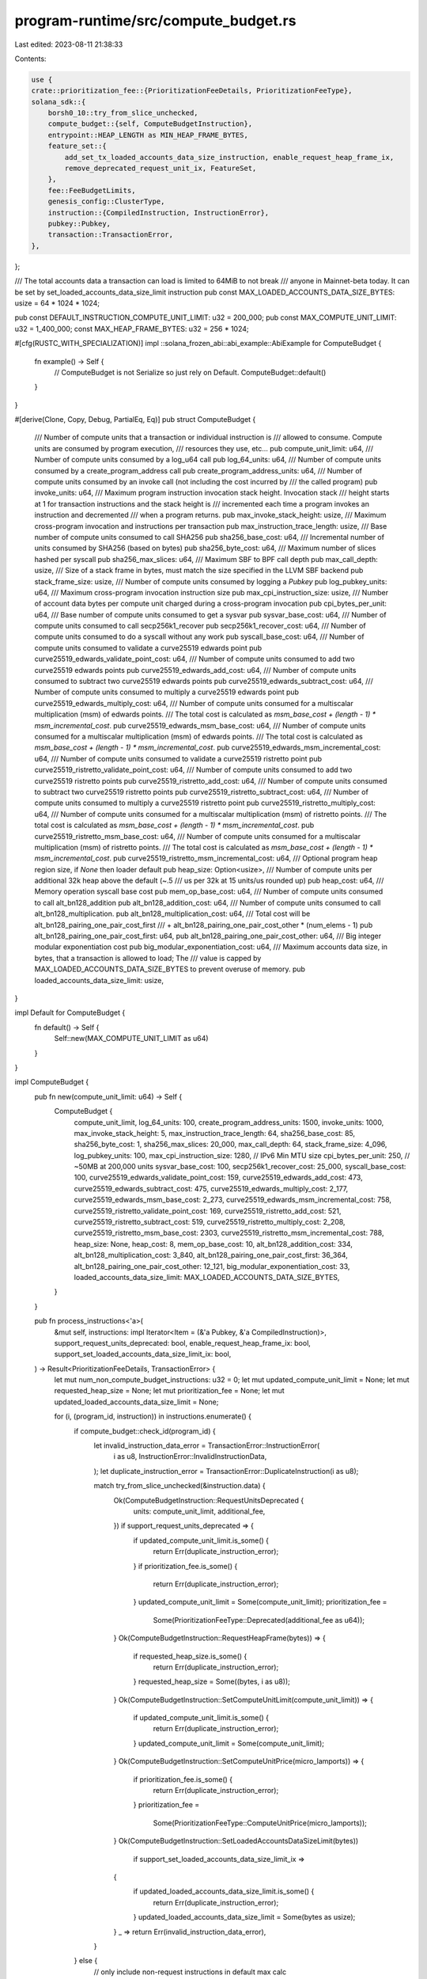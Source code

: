 program-runtime/src/compute_budget.rs
=====================================

Last edited: 2023-08-11 21:38:33

Contents:

.. code-block:: rs

    use {
    crate::prioritization_fee::{PrioritizationFeeDetails, PrioritizationFeeType},
    solana_sdk::{
        borsh0_10::try_from_slice_unchecked,
        compute_budget::{self, ComputeBudgetInstruction},
        entrypoint::HEAP_LENGTH as MIN_HEAP_FRAME_BYTES,
        feature_set::{
            add_set_tx_loaded_accounts_data_size_instruction, enable_request_heap_frame_ix,
            remove_deprecated_request_unit_ix, FeatureSet,
        },
        fee::FeeBudgetLimits,
        genesis_config::ClusterType,
        instruction::{CompiledInstruction, InstructionError},
        pubkey::Pubkey,
        transaction::TransactionError,
    },
};

/// The total accounts data a transaction can load is limited to 64MiB to not break
/// anyone in Mainnet-beta today. It can be set by set_loaded_accounts_data_size_limit instruction
pub const MAX_LOADED_ACCOUNTS_DATA_SIZE_BYTES: usize = 64 * 1024 * 1024;

pub const DEFAULT_INSTRUCTION_COMPUTE_UNIT_LIMIT: u32 = 200_000;
pub const MAX_COMPUTE_UNIT_LIMIT: u32 = 1_400_000;
const MAX_HEAP_FRAME_BYTES: u32 = 256 * 1024;

#[cfg(RUSTC_WITH_SPECIALIZATION)]
impl ::solana_frozen_abi::abi_example::AbiExample for ComputeBudget {
    fn example() -> Self {
        // ComputeBudget is not Serialize so just rely on Default.
        ComputeBudget::default()
    }
}

#[derive(Clone, Copy, Debug, PartialEq, Eq)]
pub struct ComputeBudget {
    /// Number of compute units that a transaction or individual instruction is
    /// allowed to consume. Compute units are consumed by program execution,
    /// resources they use, etc...
    pub compute_unit_limit: u64,
    /// Number of compute units consumed by a log_u64 call
    pub log_64_units: u64,
    /// Number of compute units consumed by a create_program_address call
    pub create_program_address_units: u64,
    /// Number of compute units consumed by an invoke call (not including the cost incurred by
    /// the called program)
    pub invoke_units: u64,
    /// Maximum program instruction invocation stack height. Invocation stack
    /// height starts at 1 for transaction instructions and the stack height is
    /// incremented each time a program invokes an instruction and decremented
    /// when a program returns.
    pub max_invoke_stack_height: usize,
    /// Maximum cross-program invocation and instructions per transaction
    pub max_instruction_trace_length: usize,
    /// Base number of compute units consumed to call SHA256
    pub sha256_base_cost: u64,
    /// Incremental number of units consumed by SHA256 (based on bytes)
    pub sha256_byte_cost: u64,
    /// Maximum number of slices hashed per syscall
    pub sha256_max_slices: u64,
    /// Maximum SBF to BPF call depth
    pub max_call_depth: usize,
    /// Size of a stack frame in bytes, must match the size specified in the LLVM SBF backend
    pub stack_frame_size: usize,
    /// Number of compute units consumed by logging a `Pubkey`
    pub log_pubkey_units: u64,
    /// Maximum cross-program invocation instruction size
    pub max_cpi_instruction_size: usize,
    /// Number of account data bytes per compute unit charged during a cross-program invocation
    pub cpi_bytes_per_unit: u64,
    /// Base number of compute units consumed to get a sysvar
    pub sysvar_base_cost: u64,
    /// Number of compute units consumed to call secp256k1_recover
    pub secp256k1_recover_cost: u64,
    /// Number of compute units consumed to do a syscall without any work
    pub syscall_base_cost: u64,
    /// Number of compute units consumed to validate a curve25519 edwards point
    pub curve25519_edwards_validate_point_cost: u64,
    /// Number of compute units consumed to add two curve25519 edwards points
    pub curve25519_edwards_add_cost: u64,
    /// Number of compute units consumed to subtract two curve25519 edwards points
    pub curve25519_edwards_subtract_cost: u64,
    /// Number of compute units consumed to multiply a curve25519 edwards point
    pub curve25519_edwards_multiply_cost: u64,
    /// Number of compute units consumed for a multiscalar multiplication (msm) of edwards points.
    /// The total cost is calculated as `msm_base_cost + (length - 1) * msm_incremental_cost`.
    pub curve25519_edwards_msm_base_cost: u64,
    /// Number of compute units consumed for a multiscalar multiplication (msm) of edwards points.
    /// The total cost is calculated as `msm_base_cost + (length - 1) * msm_incremental_cost`.
    pub curve25519_edwards_msm_incremental_cost: u64,
    /// Number of compute units consumed to validate a curve25519 ristretto point
    pub curve25519_ristretto_validate_point_cost: u64,
    /// Number of compute units consumed to add two curve25519 ristretto points
    pub curve25519_ristretto_add_cost: u64,
    /// Number of compute units consumed to subtract two curve25519 ristretto points
    pub curve25519_ristretto_subtract_cost: u64,
    /// Number of compute units consumed to multiply a curve25519 ristretto point
    pub curve25519_ristretto_multiply_cost: u64,
    /// Number of compute units consumed for a multiscalar multiplication (msm) of ristretto points.
    /// The total cost is calculated as `msm_base_cost + (length - 1) * msm_incremental_cost`.
    pub curve25519_ristretto_msm_base_cost: u64,
    /// Number of compute units consumed for a multiscalar multiplication (msm) of ristretto points.
    /// The total cost is calculated as `msm_base_cost + (length - 1) * msm_incremental_cost`.
    pub curve25519_ristretto_msm_incremental_cost: u64,
    /// Optional program heap region size, if `None` then loader default
    pub heap_size: Option<usize>,
    /// Number of compute units per additional 32k heap above the default (~.5
    /// us per 32k at 15 units/us rounded up)
    pub heap_cost: u64,
    /// Memory operation syscall base cost
    pub mem_op_base_cost: u64,
    /// Number of compute units consumed to call alt_bn128_addition
    pub alt_bn128_addition_cost: u64,
    /// Number of compute units consumed to call alt_bn128_multiplication.
    pub alt_bn128_multiplication_cost: u64,
    /// Total cost will be alt_bn128_pairing_one_pair_cost_first
    /// + alt_bn128_pairing_one_pair_cost_other * (num_elems - 1)
    pub alt_bn128_pairing_one_pair_cost_first: u64,
    pub alt_bn128_pairing_one_pair_cost_other: u64,
    /// Big integer modular exponentiation cost
    pub big_modular_exponentiation_cost: u64,
    /// Maximum accounts data size, in bytes, that a transaction is allowed to load; The
    /// value is capped by MAX_LOADED_ACCOUNTS_DATA_SIZE_BYTES to prevent overuse of memory.
    pub loaded_accounts_data_size_limit: usize,
}

impl Default for ComputeBudget {
    fn default() -> Self {
        Self::new(MAX_COMPUTE_UNIT_LIMIT as u64)
    }
}

impl ComputeBudget {
    pub fn new(compute_unit_limit: u64) -> Self {
        ComputeBudget {
            compute_unit_limit,
            log_64_units: 100,
            create_program_address_units: 1500,
            invoke_units: 1000,
            max_invoke_stack_height: 5,
            max_instruction_trace_length: 64,
            sha256_base_cost: 85,
            sha256_byte_cost: 1,
            sha256_max_slices: 20_000,
            max_call_depth: 64,
            stack_frame_size: 4_096,
            log_pubkey_units: 100,
            max_cpi_instruction_size: 1280, // IPv6 Min MTU size
            cpi_bytes_per_unit: 250,        // ~50MB at 200,000 units
            sysvar_base_cost: 100,
            secp256k1_recover_cost: 25_000,
            syscall_base_cost: 100,
            curve25519_edwards_validate_point_cost: 159,
            curve25519_edwards_add_cost: 473,
            curve25519_edwards_subtract_cost: 475,
            curve25519_edwards_multiply_cost: 2_177,
            curve25519_edwards_msm_base_cost: 2_273,
            curve25519_edwards_msm_incremental_cost: 758,
            curve25519_ristretto_validate_point_cost: 169,
            curve25519_ristretto_add_cost: 521,
            curve25519_ristretto_subtract_cost: 519,
            curve25519_ristretto_multiply_cost: 2_208,
            curve25519_ristretto_msm_base_cost: 2303,
            curve25519_ristretto_msm_incremental_cost: 788,
            heap_size: None,
            heap_cost: 8,
            mem_op_base_cost: 10,
            alt_bn128_addition_cost: 334,
            alt_bn128_multiplication_cost: 3_840,
            alt_bn128_pairing_one_pair_cost_first: 36_364,
            alt_bn128_pairing_one_pair_cost_other: 12_121,
            big_modular_exponentiation_cost: 33,
            loaded_accounts_data_size_limit: MAX_LOADED_ACCOUNTS_DATA_SIZE_BYTES,
        }
    }

    pub fn process_instructions<'a>(
        &mut self,
        instructions: impl Iterator<Item = (&'a Pubkey, &'a CompiledInstruction)>,
        support_request_units_deprecated: bool,
        enable_request_heap_frame_ix: bool,
        support_set_loaded_accounts_data_size_limit_ix: bool,
    ) -> Result<PrioritizationFeeDetails, TransactionError> {
        let mut num_non_compute_budget_instructions: u32 = 0;
        let mut updated_compute_unit_limit = None;
        let mut requested_heap_size = None;
        let mut prioritization_fee = None;
        let mut updated_loaded_accounts_data_size_limit = None;

        for (i, (program_id, instruction)) in instructions.enumerate() {
            if compute_budget::check_id(program_id) {
                let invalid_instruction_data_error = TransactionError::InstructionError(
                    i as u8,
                    InstructionError::InvalidInstructionData,
                );
                let duplicate_instruction_error = TransactionError::DuplicateInstruction(i as u8);

                match try_from_slice_unchecked(&instruction.data) {
                    Ok(ComputeBudgetInstruction::RequestUnitsDeprecated {
                        units: compute_unit_limit,
                        additional_fee,
                    }) if support_request_units_deprecated => {
                        if updated_compute_unit_limit.is_some() {
                            return Err(duplicate_instruction_error);
                        }
                        if prioritization_fee.is_some() {
                            return Err(duplicate_instruction_error);
                        }
                        updated_compute_unit_limit = Some(compute_unit_limit);
                        prioritization_fee =
                            Some(PrioritizationFeeType::Deprecated(additional_fee as u64));
                    }
                    Ok(ComputeBudgetInstruction::RequestHeapFrame(bytes)) => {
                        if requested_heap_size.is_some() {
                            return Err(duplicate_instruction_error);
                        }
                        requested_heap_size = Some((bytes, i as u8));
                    }
                    Ok(ComputeBudgetInstruction::SetComputeUnitLimit(compute_unit_limit)) => {
                        if updated_compute_unit_limit.is_some() {
                            return Err(duplicate_instruction_error);
                        }
                        updated_compute_unit_limit = Some(compute_unit_limit);
                    }
                    Ok(ComputeBudgetInstruction::SetComputeUnitPrice(micro_lamports)) => {
                        if prioritization_fee.is_some() {
                            return Err(duplicate_instruction_error);
                        }
                        prioritization_fee =
                            Some(PrioritizationFeeType::ComputeUnitPrice(micro_lamports));
                    }
                    Ok(ComputeBudgetInstruction::SetLoadedAccountsDataSizeLimit(bytes))
                        if support_set_loaded_accounts_data_size_limit_ix =>
                    {
                        if updated_loaded_accounts_data_size_limit.is_some() {
                            return Err(duplicate_instruction_error);
                        }
                        updated_loaded_accounts_data_size_limit = Some(bytes as usize);
                    }
                    _ => return Err(invalid_instruction_data_error),
                }
            } else {
                // only include non-request instructions in default max calc
                num_non_compute_budget_instructions =
                    num_non_compute_budget_instructions.saturating_add(1);
            }
        }

        if let Some((bytes, i)) = requested_heap_size {
            if !enable_request_heap_frame_ix
                || bytes > MAX_HEAP_FRAME_BYTES
                || bytes < MIN_HEAP_FRAME_BYTES as u32
                || bytes % 1024 != 0
            {
                return Err(TransactionError::InstructionError(
                    i,
                    InstructionError::InvalidInstructionData,
                ));
            }
            self.heap_size = Some(bytes as usize);
        }

        let compute_unit_limit = updated_compute_unit_limit
            .unwrap_or_else(|| {
                num_non_compute_budget_instructions
                    .saturating_mul(DEFAULT_INSTRUCTION_COMPUTE_UNIT_LIMIT)
            })
            .min(MAX_COMPUTE_UNIT_LIMIT);
        self.compute_unit_limit = u64::from(compute_unit_limit);

        self.loaded_accounts_data_size_limit = updated_loaded_accounts_data_size_limit
            .unwrap_or(MAX_LOADED_ACCOUNTS_DATA_SIZE_BYTES)
            .min(MAX_LOADED_ACCOUNTS_DATA_SIZE_BYTES);

        Ok(prioritization_fee
            .map(|fee_type| PrioritizationFeeDetails::new(fee_type, self.compute_unit_limit))
            .unwrap_or_default())
    }

    pub fn fee_budget_limits<'a>(
        instructions: impl Iterator<Item = (&'a Pubkey, &'a CompiledInstruction)>,
        feature_set: &FeatureSet,
        maybe_cluster_type: Option<ClusterType>,
    ) -> FeeBudgetLimits {
        let mut compute_budget = Self::default();

        // A cluster specific feature gate, when not activated it keeps v1.13 behavior in mainnet-beta;
        // once activated for v1.14+, it allows compute_budget::request_heap_frame and
        // compute_budget::set_compute_unit_price co-exist in same transaction.
        let enable_request_heap_frame_ix = feature_set
            .is_active(&enable_request_heap_frame_ix::id())
            || maybe_cluster_type
                .and_then(|cluster_type| (cluster_type != ClusterType::MainnetBeta).then_some(0))
                .is_some();
        let prioritization_fee_details = compute_budget
            .process_instructions(
                instructions,
                !feature_set.is_active(&remove_deprecated_request_unit_ix::id()),
                enable_request_heap_frame_ix,
                feature_set.is_active(&add_set_tx_loaded_accounts_data_size_instruction::id()),
            )
            .unwrap_or_default();

        FeeBudgetLimits {
            loaded_accounts_data_size_limit: compute_budget.loaded_accounts_data_size_limit,
            heap_cost: compute_budget.heap_cost,
            compute_unit_limit: compute_budget.compute_unit_limit,
            prioritization_fee: prioritization_fee_details.get_fee(),
        }
    }
}

#[cfg(test)]
mod tests {
    use {
        super::*,
        solana_sdk::{
            hash::Hash,
            instruction::Instruction,
            message::Message,
            pubkey::Pubkey,
            signature::Keypair,
            signer::Signer,
            system_instruction::{self},
            transaction::{SanitizedTransaction, Transaction},
        },
    };

    macro_rules! test {
        ( $instructions: expr, $expected_result: expr, $expected_budget: expr, $enable_request_heap_frame_ix: expr, $support_set_loaded_accounts_data_size_limit_ix: expr ) => {
            let payer_keypair = Keypair::new();
            let tx = SanitizedTransaction::from_transaction_for_tests(Transaction::new(
                &[&payer_keypair],
                Message::new($instructions, Some(&payer_keypair.pubkey())),
                Hash::default(),
            ));
            let mut compute_budget = ComputeBudget::default();
            let result = compute_budget.process_instructions(
                tx.message().program_instructions_iter(),
                false, /*not support request_units_deprecated*/
                $enable_request_heap_frame_ix,
                $support_set_loaded_accounts_data_size_limit_ix,
            );
            assert_eq!($expected_result, result);
            assert_eq!(compute_budget, $expected_budget);
        };
        ( $instructions: expr, $expected_result: expr, $expected_budget: expr) => {
            test!(
                $instructions,
                $expected_result,
                $expected_budget,
                true,
                false
            );
        };
    }

    #[test]
    fn test_process_instructions() {
        // Units
        test!(
            &[],
            Ok(PrioritizationFeeDetails::default()),
            ComputeBudget {
                compute_unit_limit: 0,
                ..ComputeBudget::default()
            }
        );
        test!(
            &[
                ComputeBudgetInstruction::set_compute_unit_limit(1),
                Instruction::new_with_bincode(Pubkey::new_unique(), &0_u8, vec![]),
            ],
            Ok(PrioritizationFeeDetails::default()),
            ComputeBudget {
                compute_unit_limit: 1,
                ..ComputeBudget::default()
            }
        );
        test!(
            &[
                ComputeBudgetInstruction::set_compute_unit_limit(MAX_COMPUTE_UNIT_LIMIT + 1),
                Instruction::new_with_bincode(Pubkey::new_unique(), &0_u8, vec![]),
            ],
            Ok(PrioritizationFeeDetails::default()),
            ComputeBudget {
                compute_unit_limit: MAX_COMPUTE_UNIT_LIMIT as u64,
                ..ComputeBudget::default()
            }
        );
        test!(
            &[
                Instruction::new_with_bincode(Pubkey::new_unique(), &0_u8, vec![]),
                ComputeBudgetInstruction::set_compute_unit_limit(MAX_COMPUTE_UNIT_LIMIT),
            ],
            Ok(PrioritizationFeeDetails::default()),
            ComputeBudget {
                compute_unit_limit: MAX_COMPUTE_UNIT_LIMIT as u64,
                ..ComputeBudget::default()
            }
        );
        test!(
            &[
                Instruction::new_with_bincode(Pubkey::new_unique(), &0_u8, vec![]),
                Instruction::new_with_bincode(Pubkey::new_unique(), &0_u8, vec![]),
                Instruction::new_with_bincode(Pubkey::new_unique(), &0_u8, vec![]),
                ComputeBudgetInstruction::set_compute_unit_limit(1),
            ],
            Ok(PrioritizationFeeDetails::default()),
            ComputeBudget {
                compute_unit_limit: 1,
                ..ComputeBudget::default()
            }
        );

        test!(
            &[
                ComputeBudgetInstruction::set_compute_unit_limit(1),
                ComputeBudgetInstruction::set_compute_unit_price(42)
            ],
            Ok(PrioritizationFeeDetails::new(
                PrioritizationFeeType::ComputeUnitPrice(42),
                1
            )),
            ComputeBudget {
                compute_unit_limit: 1,
                ..ComputeBudget::default()
            }
        );

        // HeapFrame
        test!(
            &[],
            Ok(PrioritizationFeeDetails::default()),
            ComputeBudget {
                compute_unit_limit: 0,
                ..ComputeBudget::default()
            }
        );
        test!(
            &[
                ComputeBudgetInstruction::request_heap_frame(40 * 1024),
                Instruction::new_with_bincode(Pubkey::new_unique(), &0_u8, vec![]),
            ],
            Ok(PrioritizationFeeDetails::default()),
            ComputeBudget {
                compute_unit_limit: DEFAULT_INSTRUCTION_COMPUTE_UNIT_LIMIT as u64,
                heap_size: Some(40 * 1024),
                ..ComputeBudget::default()
            }
        );
        test!(
            &[
                ComputeBudgetInstruction::request_heap_frame(40 * 1024 + 1),
                Instruction::new_with_bincode(Pubkey::new_unique(), &0_u8, vec![]),
            ],
            Err(TransactionError::InstructionError(
                0,
                InstructionError::InvalidInstructionData,
            )),
            ComputeBudget::default()
        );
        test!(
            &[
                ComputeBudgetInstruction::request_heap_frame(31 * 1024),
                Instruction::new_with_bincode(Pubkey::new_unique(), &0_u8, vec![]),
            ],
            Err(TransactionError::InstructionError(
                0,
                InstructionError::InvalidInstructionData,
            )),
            ComputeBudget::default()
        );
        test!(
            &[
                ComputeBudgetInstruction::request_heap_frame(MAX_HEAP_FRAME_BYTES + 1),
                Instruction::new_with_bincode(Pubkey::new_unique(), &0_u8, vec![]),
            ],
            Err(TransactionError::InstructionError(
                0,
                InstructionError::InvalidInstructionData,
            )),
            ComputeBudget::default()
        );
        test!(
            &[
                Instruction::new_with_bincode(Pubkey::new_unique(), &0_u8, vec![]),
                ComputeBudgetInstruction::request_heap_frame(MAX_HEAP_FRAME_BYTES),
            ],
            Ok(PrioritizationFeeDetails::default()),
            ComputeBudget {
                compute_unit_limit: DEFAULT_INSTRUCTION_COMPUTE_UNIT_LIMIT as u64,
                heap_size: Some(MAX_HEAP_FRAME_BYTES as usize),
                ..ComputeBudget::default()
            }
        );
        test!(
            &[
                Instruction::new_with_bincode(Pubkey::new_unique(), &0_u8, vec![]),
                Instruction::new_with_bincode(Pubkey::new_unique(), &0_u8, vec![]),
                Instruction::new_with_bincode(Pubkey::new_unique(), &0_u8, vec![]),
                ComputeBudgetInstruction::request_heap_frame(1),
            ],
            Err(TransactionError::InstructionError(
                3,
                InstructionError::InvalidInstructionData,
            )),
            ComputeBudget::default()
        );

        test!(
            &[
                Instruction::new_with_bincode(Pubkey::new_unique(), &0_u8, vec![]),
                Instruction::new_with_bincode(Pubkey::new_unique(), &0_u8, vec![]),
                Instruction::new_with_bincode(Pubkey::new_unique(), &0_u8, vec![]),
                Instruction::new_with_bincode(Pubkey::new_unique(), &0_u8, vec![]),
                Instruction::new_with_bincode(Pubkey::new_unique(), &0_u8, vec![]),
                Instruction::new_with_bincode(Pubkey::new_unique(), &0_u8, vec![]),
                Instruction::new_with_bincode(Pubkey::new_unique(), &0_u8, vec![]),
                Instruction::new_with_bincode(Pubkey::new_unique(), &0_u8, vec![]),
            ],
            Ok(PrioritizationFeeDetails::default()),
            ComputeBudget {
                compute_unit_limit: DEFAULT_INSTRUCTION_COMPUTE_UNIT_LIMIT as u64 * 7,
                ..ComputeBudget::default()
            }
        );

        // Combined
        test!(
            &[
                Instruction::new_with_bincode(Pubkey::new_unique(), &0_u8, vec![]),
                ComputeBudgetInstruction::request_heap_frame(MAX_HEAP_FRAME_BYTES),
                ComputeBudgetInstruction::set_compute_unit_limit(MAX_COMPUTE_UNIT_LIMIT),
                ComputeBudgetInstruction::set_compute_unit_price(u64::MAX),
            ],
            Ok(PrioritizationFeeDetails::new(
                PrioritizationFeeType::ComputeUnitPrice(u64::MAX),
                MAX_COMPUTE_UNIT_LIMIT as u64,
            )),
            ComputeBudget {
                compute_unit_limit: MAX_COMPUTE_UNIT_LIMIT as u64,
                heap_size: Some(MAX_HEAP_FRAME_BYTES as usize),
                ..ComputeBudget::default()
            }
        );

        test!(
            &[
                Instruction::new_with_bincode(Pubkey::new_unique(), &0_u8, vec![]),
                ComputeBudgetInstruction::set_compute_unit_limit(1),
                ComputeBudgetInstruction::request_heap_frame(MAX_HEAP_FRAME_BYTES),
                ComputeBudgetInstruction::set_compute_unit_price(u64::MAX),
            ],
            Ok(PrioritizationFeeDetails::new(
                PrioritizationFeeType::ComputeUnitPrice(u64::MAX),
                1
            )),
            ComputeBudget {
                compute_unit_limit: 1,
                heap_size: Some(MAX_HEAP_FRAME_BYTES as usize),
                ..ComputeBudget::default()
            }
        );

        // Duplicates
        test!(
            &[
                Instruction::new_with_bincode(Pubkey::new_unique(), &0_u8, vec![]),
                ComputeBudgetInstruction::set_compute_unit_limit(MAX_COMPUTE_UNIT_LIMIT),
                ComputeBudgetInstruction::set_compute_unit_limit(MAX_COMPUTE_UNIT_LIMIT - 1),
            ],
            Err(TransactionError::DuplicateInstruction(2)),
            ComputeBudget::default()
        );

        test!(
            &[
                Instruction::new_with_bincode(Pubkey::new_unique(), &0_u8, vec![]),
                ComputeBudgetInstruction::request_heap_frame(MIN_HEAP_FRAME_BYTES as u32),
                ComputeBudgetInstruction::request_heap_frame(MAX_HEAP_FRAME_BYTES),
            ],
            Err(TransactionError::DuplicateInstruction(2)),
            ComputeBudget::default()
        );

        test!(
            &[
                Instruction::new_with_bincode(Pubkey::new_unique(), &0_u8, vec![]),
                ComputeBudgetInstruction::set_compute_unit_price(0),
                ComputeBudgetInstruction::set_compute_unit_price(u64::MAX),
            ],
            Err(TransactionError::DuplicateInstruction(2)),
            ComputeBudget::default()
        );

        // deprecated
        test!(
            &[Instruction::new_with_borsh(
                compute_budget::id(),
                &compute_budget::ComputeBudgetInstruction::RequestUnitsDeprecated {
                    units: 1_000,
                    additional_fee: 10
                },
                vec![]
            )],
            Err(TransactionError::InstructionError(
                0,
                InstructionError::InvalidInstructionData,
            )),
            ComputeBudget::default()
        );
    }

    #[test]
    fn test_process_instructions_disable_request_heap_frame() {
        // assert empty message results default compute budget and fee
        test!(
            &[],
            Ok(PrioritizationFeeDetails::default()),
            ComputeBudget {
                compute_unit_limit: 0,
                ..ComputeBudget::default()
            },
            false,
            false
        );

        // assert requesting heap frame when feature is disable will result instruction error
        test!(
            &[
                ComputeBudgetInstruction::request_heap_frame(40 * 1024),
                Instruction::new_with_bincode(Pubkey::new_unique(), &0_u8, vec![]),
            ],
            Err(TransactionError::InstructionError(
                0,
                InstructionError::InvalidInstructionData
            )),
            ComputeBudget::default(),
            false,
            false
        );
        test!(
            &[
                Instruction::new_with_bincode(Pubkey::new_unique(), &0_u8, vec![]),
                ComputeBudgetInstruction::request_heap_frame(MAX_HEAP_FRAME_BYTES),
            ],
            Err(TransactionError::InstructionError(
                1,
                InstructionError::InvalidInstructionData,
            )),
            ComputeBudget::default(),
            false,
            false
        );
        test!(
            &[
                Instruction::new_with_bincode(Pubkey::new_unique(), &0_u8, vec![]),
                ComputeBudgetInstruction::request_heap_frame(MAX_HEAP_FRAME_BYTES),
                ComputeBudgetInstruction::set_compute_unit_limit(MAX_COMPUTE_UNIT_LIMIT),
                ComputeBudgetInstruction::set_compute_unit_price(u64::MAX),
            ],
            Err(TransactionError::InstructionError(
                1,
                InstructionError::InvalidInstructionData,
            )),
            ComputeBudget::default(),
            false,
            false
        );
        test!(
            &[
                Instruction::new_with_bincode(Pubkey::new_unique(), &0_u8, vec![]),
                ComputeBudgetInstruction::set_compute_unit_limit(1),
                ComputeBudgetInstruction::request_heap_frame(MAX_HEAP_FRAME_BYTES),
                ComputeBudgetInstruction::set_compute_unit_price(u64::MAX),
            ],
            Err(TransactionError::InstructionError(
                2,
                InstructionError::InvalidInstructionData,
            )),
            ComputeBudget::default(),
            false,
            false
        );

        // assert normal results when not requesting heap frame when the feature is disabled
        test!(
            &[
                Instruction::new_with_bincode(Pubkey::new_unique(), &0_u8, vec![]),
                Instruction::new_with_bincode(Pubkey::new_unique(), &0_u8, vec![]),
                Instruction::new_with_bincode(Pubkey::new_unique(), &0_u8, vec![]),
                Instruction::new_with_bincode(Pubkey::new_unique(), &0_u8, vec![]),
                Instruction::new_with_bincode(Pubkey::new_unique(), &0_u8, vec![]),
                Instruction::new_with_bincode(Pubkey::new_unique(), &0_u8, vec![]),
                Instruction::new_with_bincode(Pubkey::new_unique(), &0_u8, vec![]),
                Instruction::new_with_bincode(Pubkey::new_unique(), &0_u8, vec![]),
            ],
            Ok(PrioritizationFeeDetails::default()),
            ComputeBudget {
                compute_unit_limit: DEFAULT_INSTRUCTION_COMPUTE_UNIT_LIMIT as u64 * 7,
                ..ComputeBudget::default()
            },
            false,
            false
        );
    }

    #[test]
    fn test_process_loaded_accounts_data_size_limit_instruction() {
        let enable_request_heap_frame_ix: bool = true;

        // Assert for empty instructions, change value of support_set_loaded_accounts_data_size_limit_ix
        // will not change results, which should all be default
        for support_set_loaded_accounts_data_size_limit_ix in [true, false] {
            test!(
                &[],
                Ok(PrioritizationFeeDetails::default()),
                ComputeBudget {
                    compute_unit_limit: 0,
                    ..ComputeBudget::default()
                },
                enable_request_heap_frame_ix,
                support_set_loaded_accounts_data_size_limit_ix
            );
        }

        // Assert when set_loaded_accounts_data_size_limit presents,
        // if support_set_loaded_accounts_data_size_limit_ix then
        //     budget is set with data_size
        // else
        //     return InstructionError
        let data_size: usize = 1;
        for support_set_loaded_accounts_data_size_limit_ix in [true, false] {
            let (expected_result, expected_budget) =
                if support_set_loaded_accounts_data_size_limit_ix {
                    (
                        Ok(PrioritizationFeeDetails::default()),
                        ComputeBudget {
                            compute_unit_limit: DEFAULT_INSTRUCTION_COMPUTE_UNIT_LIMIT as u64,
                            loaded_accounts_data_size_limit: data_size,
                            ..ComputeBudget::default()
                        },
                    )
                } else {
                    (
                        Err(TransactionError::InstructionError(
                            0,
                            InstructionError::InvalidInstructionData,
                        )),
                        ComputeBudget::default(),
                    )
                };

            test!(
                &[
                    ComputeBudgetInstruction::set_loaded_accounts_data_size_limit(data_size as u32),
                    Instruction::new_with_bincode(Pubkey::new_unique(), &0_u8, vec![]),
                ],
                expected_result,
                expected_budget,
                enable_request_heap_frame_ix,
                support_set_loaded_accounts_data_size_limit_ix
            );
        }

        // Assert when set_loaded_accounts_data_size_limit presents, with greater than max value
        // if support_set_loaded_accounts_data_size_limit_ix then
        //     budget is set to max data size
        // else
        //     return InstructionError
        let data_size: usize = MAX_LOADED_ACCOUNTS_DATA_SIZE_BYTES + 1;
        for support_set_loaded_accounts_data_size_limit_ix in [true, false] {
            let (expected_result, expected_budget) =
                if support_set_loaded_accounts_data_size_limit_ix {
                    (
                        Ok(PrioritizationFeeDetails::default()),
                        ComputeBudget {
                            compute_unit_limit: DEFAULT_INSTRUCTION_COMPUTE_UNIT_LIMIT as u64,
                            loaded_accounts_data_size_limit: MAX_LOADED_ACCOUNTS_DATA_SIZE_BYTES,
                            ..ComputeBudget::default()
                        },
                    )
                } else {
                    (
                        Err(TransactionError::InstructionError(
                            0,
                            InstructionError::InvalidInstructionData,
                        )),
                        ComputeBudget::default(),
                    )
                };

            test!(
                &[
                    ComputeBudgetInstruction::set_loaded_accounts_data_size_limit(data_size as u32),
                    Instruction::new_with_bincode(Pubkey::new_unique(), &0_u8, vec![]),
                ],
                expected_result,
                expected_budget,
                enable_request_heap_frame_ix,
                support_set_loaded_accounts_data_size_limit_ix
            );
        }

        // Assert when set_loaded_accounts_data_size_limit is not presented
        // if support_set_loaded_accounts_data_size_limit_ix then
        //     budget is set to default data size
        // else
        //     return
        for support_set_loaded_accounts_data_size_limit_ix in [true, false] {
            let (expected_result, expected_budget) = (
                Ok(PrioritizationFeeDetails::default()),
                ComputeBudget {
                    compute_unit_limit: DEFAULT_INSTRUCTION_COMPUTE_UNIT_LIMIT as u64,
                    loaded_accounts_data_size_limit: MAX_LOADED_ACCOUNTS_DATA_SIZE_BYTES,
                    ..ComputeBudget::default()
                },
            );

            test!(
                &[Instruction::new_with_bincode(
                    Pubkey::new_unique(),
                    &0_u8,
                    vec![]
                ),],
                expected_result,
                expected_budget,
                enable_request_heap_frame_ix,
                support_set_loaded_accounts_data_size_limit_ix
            );
        }

        // Assert when set_loaded_accounts_data_size_limit presents more than once,
        // if support_set_loaded_accounts_data_size_limit_ix then
        //     return DuplicateInstruction
        // else
        //     return InstructionError
        let data_size: usize = MAX_LOADED_ACCOUNTS_DATA_SIZE_BYTES;
        for support_set_loaded_accounts_data_size_limit_ix in [true, false] {
            let (expected_result, expected_budget) =
                if support_set_loaded_accounts_data_size_limit_ix {
                    (
                        Err(TransactionError::DuplicateInstruction(2)),
                        ComputeBudget::default(),
                    )
                } else {
                    (
                        Err(TransactionError::InstructionError(
                            1,
                            InstructionError::InvalidInstructionData,
                        )),
                        ComputeBudget::default(),
                    )
                };

            test!(
                &[
                    Instruction::new_with_bincode(Pubkey::new_unique(), &0_u8, vec![]),
                    ComputeBudgetInstruction::set_loaded_accounts_data_size_limit(data_size as u32),
                    ComputeBudgetInstruction::set_loaded_accounts_data_size_limit(data_size as u32),
                ],
                expected_result,
                expected_budget,
                enable_request_heap_frame_ix,
                support_set_loaded_accounts_data_size_limit_ix
            );
        }
    }

    #[test]
    fn test_process_mixed_instructions_without_compute_budget() {
        let payer_keypair = Keypair::new();

        let transaction =
            SanitizedTransaction::from_transaction_for_tests(Transaction::new_signed_with_payer(
                &[
                    Instruction::new_with_bincode(Pubkey::new_unique(), &0_u8, vec![]),
                    system_instruction::transfer(&payer_keypair.pubkey(), &Pubkey::new_unique(), 2),
                ],
                Some(&payer_keypair.pubkey()),
                &[&payer_keypair],
                Hash::default(),
            ));

        let mut compute_budget = ComputeBudget::default();
        let result = compute_budget.process_instructions(
            transaction.message().program_instructions_iter(),
            false, //not support request_units_deprecated
            true,  //enable_request_heap_frame_ix,
            true,  //support_set_loaded_accounts_data_size_limit_ix,
        );

        // assert process_instructions will be successful with default,
        assert_eq!(Ok(PrioritizationFeeDetails::default()), result);
        // assert the default compute_unit_limit is 2 times default: one for bpf ix, one for
        // builtin ix.
        assert_eq!(
            compute_budget,
            ComputeBudget {
                compute_unit_limit: 2 * DEFAULT_INSTRUCTION_COMPUTE_UNIT_LIMIT as u64,
                ..ComputeBudget::default()
            }
        );
    }
}


